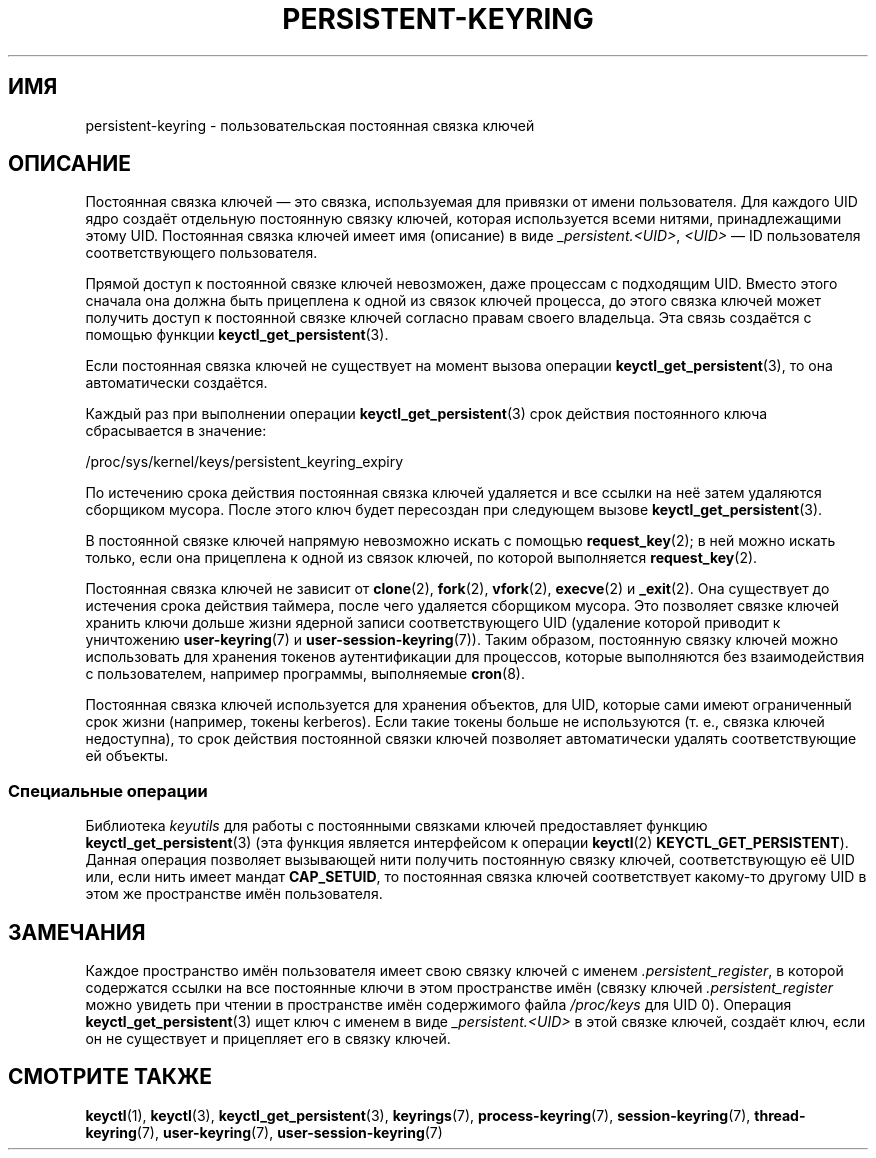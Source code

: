 .\" -*- mode: troff; coding: UTF-8 -*-
.\"
.\" Copyright (C) 2014 Red Hat, Inc. All Rights Reserved.
.\" Written by David Howells (dhowells@redhat.com)
.\"
.\" %%%LICENSE_START(GPLv2+_SW_ONEPARA)
.\" This program is free software; you can redistribute it and/or
.\" modify it under the terms of the GNU General Public License
.\" as published by the Free Software Foundation; either version
.\" 2 of the License, or (at your option) any later version.
.\" %%%LICENSE_END
.\"
.\"*******************************************************************
.\"
.\" This file was generated with po4a. Translate the source file.
.\"
.\"*******************************************************************
.TH PERSISTENT\-KEYRING 7 2017\-03\-13 Linux "Руководство программиста Linux"
.SH ИМЯ
persistent\-keyring \- пользовательская постоянная связка ключей
.SH ОПИСАНИЕ
Постоянная связка ключей — это связка, используемая для привязки от имени
пользователя. Для каждого UID ядро создаёт отдельную постоянную связку
ключей, которая используется всеми нитями, принадлежащими этому
UID. Постоянная связка ключей имеет имя (описание) в виде
\fI_persistent.<UID>\fP, \fI<UID>\fP — ID пользователя
соответствующего пользователя.
.PP
.\" FIXME The meaning of the preceding sentence isn't clear. What is meant?
Прямой доступ к постоянной связке ключей невозможен, даже процессам с
подходящим UID. Вместо этого сначала она должна быть прицеплена к одной из
связок ключей процесса, до этого связка ключей может получить доступ к
постоянной связке ключей согласно правам своего владельца. Эта связь
создаётся с помощью функции \fBkeyctl_get_persistent\fP(3).
.PP
Если постоянная связка ключей не существует на момент вызова операции
\fBkeyctl_get_persistent\fP(3), то она автоматически создаётся.
.PP
Каждый раз при выполнении операции \fBkeyctl_get_persistent\fP(3) срок действия
постоянного  ключа сбрасывается в значение:
.PP
    /proc/sys/kernel/keys/persistent_keyring_expiry
.PP
По истечению срока действия постоянная связка ключей удаляется и все ссылки
на неё затем удаляются сборщиком мусора. После этого ключ будет пересоздан
при следующем вызове \fBkeyctl_get_persistent\fP(3).
.PP
В постоянной связке ключей напрямую невозможно искать с помощью
\fBrequest_key\fP(2); в ней можно искать только, если она прицеплена к одной из
связок ключей, по которой выполняется \fBrequest_key\fP(2).
.PP
Постоянная связка ключей не зависит от \fBclone\fP(2), \fBfork\fP(2), \fBvfork\fP(2),
\fBexecve\fP(2) и \fB_exit\fP(2). Она существует до истечения срока действия
таймера, после чего удаляется сборщиком мусора. Это позволяет связке ключей
хранить ключи дольше жизни ядерной записи соответствующего UID (удаление
которой приводит к уничтожению \fBuser\-keyring\fP(7) и
\fBuser\-session\-keyring\fP(7)). Таким образом, постоянную связку ключей можно
использовать для хранения токенов аутентификации для процессов, которые
выполняются без взаимодействия с пользователем, например программы,
выполняемые \fBcron\fP(8).
.PP
.\"
Постоянная связка ключей используется для хранения объектов, для UID,
которые сами имеют ограниченный срок жизни (например, токены kerberos). Если
такие токены больше не используются (т. е., связка ключей недоступна), то
срок действия постоянной связки ключей позволяет автоматически удалять
соответствующие ей объекты.
.SS "Специальные операции"
Библиотека \fIkeyutils\fP для работы с постоянными связками ключей
предоставляет функцию \fBkeyctl_get_persistent\fP(3) (эта функция является
интерфейсом к операции \fBkeyctl\fP(2)  \fBKEYCTL_GET_PERSISTENT\fP). Данная
операция позволяет вызывающей нити получить постоянную связку ключей,
соответствующую её UID или, если нить имеет мандат \fBCAP_SETUID\fP, то
постоянная связка ключей соответствует какому\-то другому UID в этом же
пространстве имён пользователя.
.SH ЗАМЕЧАНИЯ
Каждое пространство имён пользователя имеет свою связку ключей с именем
\&\fI.persistent_register\fP, в которой содержатся ссылки на все постоянные ключи
в этом пространстве имён (связку ключей \fI.persistent_register\fP можно
увидеть при чтении в пространстве имён содержимого файла \fI/proc/keys\fP для
UID 0). Операция \fBkeyctl_get_persistent\fP(3) ищет ключ с именем в виде
\fI_persistent.<UID>\fP в этой связке ключей, создаёт ключ, если он не
существует и прицепляет его в связку ключей.
.SH "СМОТРИТЕ ТАКЖЕ"
.ad l
.nh
\fBkeyctl\fP(1), \fBkeyctl\fP(3), \fBkeyctl_get_persistent\fP(3), \fBkeyrings\fP(7),
\fBprocess\-keyring\fP(7), \fBsession\-keyring\fP(7), \fBthread\-keyring\fP(7),
\fBuser\-keyring\fP(7), \fBuser\-session\-keyring\fP(7)
